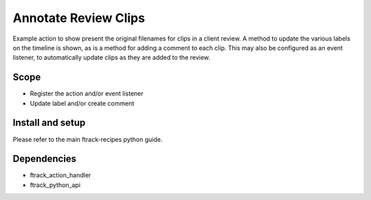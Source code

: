..
    :copyright: Copyright (c) 2019 ftrack

=====================
Annotate Review Clips
=====================

Example action to show present the original filenames for clips in a client review.
A method to update the various labels on the timeline is shown, as is a method for adding a comment to each clip.
This may also be configured as an event listener, to automatically update clips as they are added to the review.

Scope
-----

* Register the action and/or event listener
* Update label and/or create comment


Install and setup
-----------------
Please refer to the main ftrack-recipes python guide.


Dependencies
------------

* ftrack_action_handler
* ftrack_python_api

